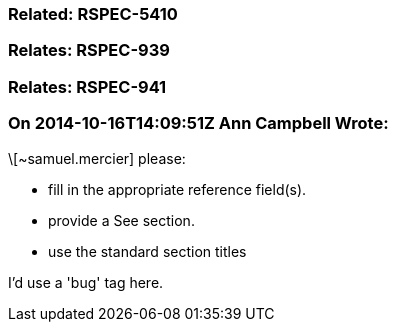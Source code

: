 === Related: RSPEC-5410

=== Relates: RSPEC-939

=== Relates: RSPEC-941

=== On 2014-10-16T14:09:51Z Ann Campbell Wrote:
\[~samuel.mercier] please:

* fill in the appropriate reference field(s).
* provide a See section.
* use the standard section titles

I'd use a 'bug' tag here.

